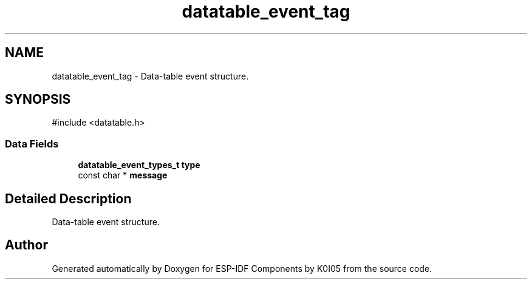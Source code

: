 .TH "datatable_event_tag" 3 "ESP-IDF Components by K0I05" \" -*- nroff -*-
.ad l
.nh
.SH NAME
datatable_event_tag \- Data-table event structure\&.  

.SH SYNOPSIS
.br
.PP
.PP
\fR#include <datatable\&.h>\fP
.SS "Data Fields"

.in +1c
.ti -1c
.RI "\fBdatatable_event_types_t\fP \fBtype\fP"
.br
.ti -1c
.RI "const char * \fBmessage\fP"
.br
.in -1c
.SH "Detailed Description"
.PP 
Data-table event structure\&. 

.SH "Author"
.PP 
Generated automatically by Doxygen for ESP-IDF Components by K0I05 from the source code\&.
